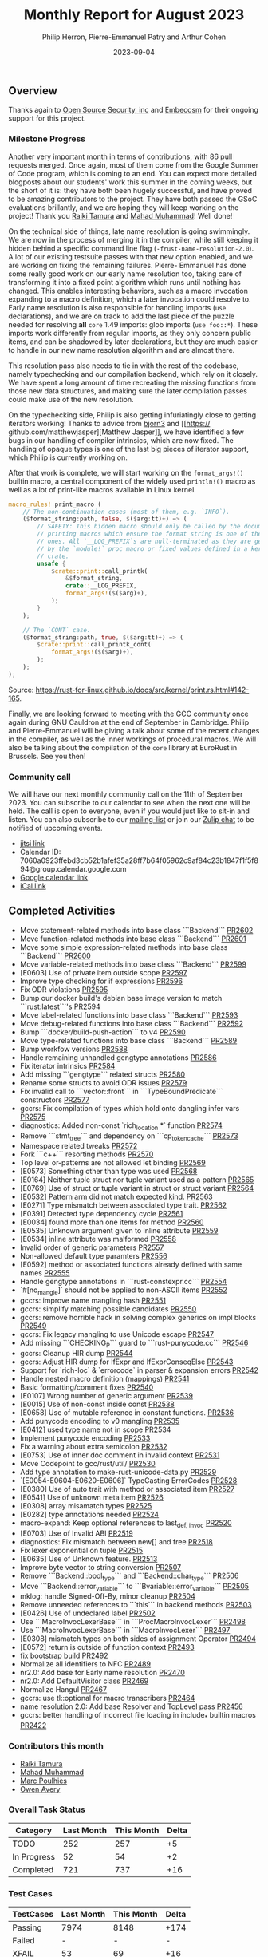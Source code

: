 #+title:  Monthly Report for August 2023
#+author: Philip Herron, Pierre-Emmanuel Patry and Arthur Cohen
#+date:   2023-09-04

** Overview

Thanks again to [[https://opensrcsec.com/][Open Source Security, inc]] and [[https://www.embecosm.com/][Embecosm]] for their ongoing support for this project.

*** Milestone Progress

Another very important month in terms of contributions, with 86 pull requests merged. Once again, most of them come from the Google Summer of Code program, which is coming to an end.
You can expect more detailed blogposts about our students' work this summer in the coming weeks, but the short of it is: they have both been hugely successful, and have proved to be amazing contributors to the project. They have both passed the GSoC evaluations brillantly, and we are hoping they will keep working on the project!
Thank you [[https://github.com/tamaroning][Raiki Tamura]] and [[https://github.com/mahadmuhammad][Mahad Muhammad]]! Well done!

On the technical side of things, late name resolution is going swimmingly. We are now in
the process of merging it in the compiler, while still keeping it hidden behind a specific
command line flag (~-frust-name-resolution-2.0~). A lot of our existing testsuite passes
with that new option enabled, and we are working on fixing the remaining failures. Pierre-
Emmanuel has done some really good work on our early name resolution too, taking care of
transforming it into a fixed point algorithm which runs until nothing has changed. This
enables interesting behaviors, such as a macro invocation expanding to a macro definition,
which a later invocation could resolve to. Early name resolution is also responsible for
handling imports (~use~ declarations), and we are on track to add the last piece of the puzzle
needed for resolving *all* ~core~ 1.49 imports: glob imports (~use foo::*~). These imports
work differently from regular imports, as they only concern public items, and can be shadowed
by later declarations, but they are much easier to handle in our new name resolution algorithm
and are almost there.

This resolution pass also needs to tie in with the rest of the codebase, namely typechecking
and our compilation backend, which rely on it closely. We have spent a long amount of time
recreating the missing functions from those new data structures, and making sure the later
compilation passes could make use of the new resolution.

On the typechecking side, Philip is also getting infuriatingly close to getting iterators
working! Thanks to advice from [[https://github.com/bjorn3/][bjorn3]] and [[https://
github.com/matthewjasper][Matthew Jasper]], we have identified a few bugs in our handling of
compiler intrinsics, which are now fixed. The handling of opaque types is one of the last big
pieces of iterator support, which Philip is currently working on.

After that work is complete, we will start working on the ~format_args!()~ builtin macro, a central component of the widely used ~println!()~ macro as well as a lot of print-like macros available in Linux kernel.

#+BEGIN_SRC rust
macro_rules! print_macro (
    // The non-continuation cases (most of them, e.g. `INFO`).
    ($format_string:path, false, $($arg:tt)+) => (
        // SAFETY: This hidden macro should only be called by the documented
        // printing macros which ensure the format string is one of the fixed
        // ones. All `__LOG_PREFIX`s are null-terminated as they are generated
        // by the `module!` proc macro or fixed values defined in a kernel
        // crate.
        unsafe {
            $crate::print::call_printk(
                &$format_string,
                crate::__LOG_PREFIX,
                format_args!($($arg)+),
            );
        }
    );

    // The `CONT` case.
    ($format_string:path, true, $($arg:tt)+) => (
        $crate::print::call_printk_cont(
            format_args!($($arg)+),
        );
    );
);
#+END_SRC

Source: https://rust-for-linux.github.io/docs/src/kernel/print.rs.html#142-165.

Finally, we are looking forward to meeting with the GCC community once again during GNU Cauldron at the end of September in Cambridge. Philip and Pierre-Emmanuel will be giving a talk about some of the recent changes in the compiler, as well as the inner workings of procedural macros. We will also be talking about the compilation of the ~core~ library at EuroRust in Brussels. See you then!

*** Community call

We will have our next monthly community call on the 11th of September 2023. You can subscribe to our calendar
to see when the next one will be held. The call is open to everyone, even if you would just
like to sit-in and listen. You can also subscribe to our [[https://gcc.gnu.org/mailman/listinfo/gcc-rust][mailing-list]] or join our [[https://gcc-rust.zulipchat.com][Zulip chat]] to
be notified of upcoming events.

- [[https://meet.jit.si/gccrs-community-call-july][jitsi link]]
- Calendar ID: 7060a0923ffebd3cb52b1afef35a28ff7b64f05962c9af84c23b1847f1f5f894@group.calendar.google.com
- [[https://calendar.google.com/calendar/embed?src=7060a0923ffebd3cb52b1afef35a28ff7b64f05962c9af84c23b1847f1f5f894%40group.calendar.google.com][Google calendar link]]
- [[https://calendar.google.com/calendar/ical/7060a0923ffebd3cb52b1afef35a28ff7b64f05962c9af84c23b1847f1f5f894%40group.calendar.google.com/public/basic.ics][iCal link]]

** Completed Activities

- Move statement-related methods into base class ```Backend``` [[https://github.com/rust-gcc/gccrs/pull/2602][PR2602]]
- Move function-related methods into base class ```Backend``` [[https://github.com/rust-gcc/gccrs/pull/2601][PR2601]]
- Move some simple expression-related methods into base class ```Backend``` [[https://github.com/rust-gcc/gccrs/pull/2600][PR2600]]
- Move variable-related methods into base class ```Backend``` [[https://github.com/rust-gcc/gccrs/pull/2599][PR2599]]
- [E0603] Use of private item outside scope [[https://github.com/rust-gcc/gccrs/pull/2597][PR2597]]
- Improve type checking for if expressions [[https://github.com/rust-gcc/gccrs/pull/2596][PR2596]]
- Fix ODR violations [[https://github.com/rust-gcc/gccrs/pull/2595][PR2595]]
- Bump our docker build's debian base image version to match ```rust:latest```'s [[https://github.com/rust-gcc/gccrs/pull/2594][PR2594]]
- Move label-related functions into base class ```Backend``` [[https://github.com/rust-gcc/gccrs/pull/2593][PR2593]]
- Move debug-related functions into base class ```Backend``` [[https://github.com/rust-gcc/gccrs/pull/2592][PR2592]]
- Bump ```docker/build-push-action``` to v4 [[https://github.com/rust-gcc/gccrs/pull/2590][PR2590]]
- Move type-related functions into base class ```Backend``` [[https://github.com/rust-gcc/gccrs/pull/2589][PR2589]]
- Bump workfow versions [[https://github.com/rust-gcc/gccrs/pull/2588][PR2588]]
- Handle remaining unhandled gengtype annotations [[https://github.com/rust-gcc/gccrs/pull/2586][PR2586]]
- Fix iterator intrinsics [[https://github.com/rust-gcc/gccrs/pull/2584][PR2584]]
- Add missing ```gengtype``` related structs [[https://github.com/rust-gcc/gccrs/pull/2580][PR2580]]
- Rename some structs to avoid ODR issues [[https://github.com/rust-gcc/gccrs/pull/2579][PR2579]]
- Fix invalid call to ```vector::front``` in ```TypeBoundPredicate``` constructors [[https://github.com/rust-gcc/gccrs/pull/2577][PR2577]]
- gccrs: Fix compilation of types which hold onto dangling infer vars [[https://github.com/rust-gcc/gccrs/pull/2575][PR2575]]
- diagnostics: Added non-const `rich_location *` function [[https://github.com/rust-gcc/gccrs/pull/2574][PR2574]]
- Remove ```stmt_tree``` and dependency on ```cp_token_cache``` [[https://github.com/rust-gcc/gccrs/pull/2573][PR2573]]
- Namespace related tweaks [[https://github.com/rust-gcc/gccrs/pull/2572][PR2572]]
- Fork ```c++``` resorting methods [[https://github.com/rust-gcc/gccrs/pull/2570][PR2570]]
- Top level or-patterns are not allowed let binding [[https://github.com/rust-gcc/gccrs/pull/2569][PR2569]]
- [E0573] Something other than type was used [[https://github.com/rust-gcc/gccrs/pull/2568][PR2568]]
- [E0164] Neither tuple struct nor tuple variant used as a pattern [[https://github.com/rust-gcc/gccrs/pull/2565][PR2565]]
- [E0769] Use of struct or tuple variant in struct or struct variant [[https://github.com/rust-gcc/gccrs/pull/2564][PR2564]]
- [E0532] Pattern arm did not match expected kind. [[https://github.com/rust-gcc/gccrs/pull/2563][PR2563]]
- [E0271] Type mismatch between associated type trait. [[https://github.com/rust-gcc/gccrs/pull/2562][PR2562]]
- [E0391] Detected type dependency cycle [[https://github.com/rust-gcc/gccrs/pull/2561][PR2561]]
- [E0034] found more than one items for method [[https://github.com/rust-gcc/gccrs/pull/2560][PR2560]]
- [E0535] Unknown argument given to inline attribute [[https://github.com/rust-gcc/gccrs/pull/2559][PR2559]]
- [E0534] inline attribute was malformed [[https://github.com/rust-gcc/gccrs/pull/2558][PR2558]]
- Invalid order of generic parameters [[https://github.com/rust-gcc/gccrs/pull/2557][PR2557]]
- Non-allowed default type paramters [[https://github.com/rust-gcc/gccrs/pull/2556][PR2556]]
- [E0592] method or associated functions already defined with same names [[https://github.com/rust-gcc/gccrs/pull/2555][PR2555]]
- Handle gengtype annotations in ```rust-constexpr.cc``` [[https://github.com/rust-gcc/gccrs/pull/2554][PR2554]]
- `#[no_mangle]` should not be applied to non-ASCII items [[https://github.com/rust-gcc/gccrs/pull/2552][PR2552]]
- gccrs: improve name mangling hash [[https://github.com/rust-gcc/gccrs/pull/2551][PR2551]]
- gccrs: simplify matching possible candidates [[https://github.com/rust-gcc/gccrs/pull/2550][PR2550]]
- gccrs: remove horrible hack in solving complex generics on impl blocks [[https://github.com/rust-gcc/gccrs/pull/2549][PR2549]]
- gccrs: Fix legacy mangling to use Unicode escape [[https://github.com/rust-gcc/gccrs/pull/2547][PR2547]]
- Add missing ```CHECKING_P``` guard to ```rust-punycode.cc``` [[https://github.com/rust-gcc/gccrs/pull/2546][PR2546]]
- gccrs: Cleanup HIR dump [[https://github.com/rust-gcc/gccrs/pull/2544][PR2544]]
- gccrs: Adjust HIR dump for IfExpr and IfExprConseqElse [[https://github.com/rust-gcc/gccrs/pull/2543][PR2543]]
- Support for `rich-loc` & `errorcode` in parser & expansion errors [[https://github.com/rust-gcc/gccrs/pull/2542][PR2542]]
- Handle nested macro definition (mappings) [[https://github.com/rust-gcc/gccrs/pull/2541][PR2541]]
- Basic formatting/comment fixes [[https://github.com/rust-gcc/gccrs/pull/2540][PR2540]]
- [E0107] Wrong number of generic argument [[https://github.com/rust-gcc/gccrs/pull/2539][PR2539]]
- [E0015] Use of non-const inside const [[https://github.com/rust-gcc/gccrs/pull/2538][PR2538]]
- [E0658] Use of mutable reference in constant functions. [[https://github.com/rust-gcc/gccrs/pull/2536][PR2536]]
- Add punycode encoding to v0 mangling [[https://github.com/rust-gcc/gccrs/pull/2535][PR2535]]
- [E0412] used type name not in scope [[https://github.com/rust-gcc/gccrs/pull/2534][PR2534]]
- Implement punycode encoding [[https://github.com/rust-gcc/gccrs/pull/2533][PR2533]]
- Fix a warning about extra semicolon [[https://github.com/rust-gcc/gccrs/pull/2532][PR2532]]
- [E0753] Use of inner doc comment in invalid context [[https://github.com/rust-gcc/gccrs/pull/2531][PR2531]]
- Move Codepoint to gcc/rust/util/ [[https://github.com/rust-gcc/gccrs/pull/2530][PR2530]]
- Add type annotation to make-rust-unicode-data.py [[https://github.com/rust-gcc/gccrs/pull/2529][PR2529]]
- `[E0054-E0604-E0620-E0606]` TypeCasting ErrorCodes [[https://github.com/rust-gcc/gccrs/pull/2528][PR2528]]
- [E0380] Use of auto trait with method or associated item [[https://github.com/rust-gcc/gccrs/pull/2527][PR2527]]
- [E0541] Use of unknown meta item [[https://github.com/rust-gcc/gccrs/pull/2526][PR2526]]
- [E0308] array misamatch types [[https://github.com/rust-gcc/gccrs/pull/2525][PR2525]]
- [E0282] type annotations needed [[https://github.com/rust-gcc/gccrs/pull/2524][PR2524]]
- macro-expand: Keep optional references to last_{def, invoc} [[https://github.com/rust-gcc/gccrs/pull/2520][PR2520]]
- [E0703] Use of Invalid ABI [[https://github.com/rust-gcc/gccrs/pull/2519][PR2519]]
- diagnostics: Fix mismatch between new[] and free [[https://github.com/rust-gcc/gccrs/pull/2518][PR2518]]
- Fix lexer exponential on tuple [[https://github.com/rust-gcc/gccrs/pull/2515][PR2515]]
- [E0635] Use of Unknown feature. [[https://github.com/rust-gcc/gccrs/pull/2513][PR2513]]
- Improve byte vector to string conversion [[https://github.com/rust-gcc/gccrs/pull/2507][PR2507]]
- Remove ```Backend::bool_type``` and ```Backend::char_type``` [[https://github.com/rust-gcc/gccrs/pull/2506][PR2506]]
- Move ```Backend::error_variable``` to ```Bvariable::error_variable``` [[https://github.com/rust-gcc/gccrs/pull/2505][PR2505]]
- mklog: handle Signed-Off-By, minor cleanup [[https://github.com/rust-gcc/gccrs/pull/2504][PR2504]]
- Remove unneeded references to ```this``` in backend methods [[https://github.com/rust-gcc/gccrs/pull/2503][PR2503]]
- [E0426] Use of undeclared label [[https://github.com/rust-gcc/gccrs/pull/2502][PR2502]]
- Use ```MacroInvocLexerBase``` in ```ProcMacroInvocLexer``` [[https://github.com/rust-gcc/gccrs/pull/2498][PR2498]]
- Use ```MacroInvocLexerBase``` in ```MacroInvocLexer``` [[https://github.com/rust-gcc/gccrs/pull/2497][PR2497]]
- [E0308] mismatch types on both sides of assignment Operator [[https://github.com/rust-gcc/gccrs/pull/2494][PR2494]]
- [E0572] return is outside of function context [[https://github.com/rust-gcc/gccrs/pull/2493][PR2493]]
- fix bootstrap build [[https://github.com/rust-gcc/gccrs/pull/2492][PR2492]]
- Normalize all identifiers to NFC [[https://github.com/rust-gcc/gccrs/pull/2489][PR2489]]
- nr2.0: Add base for Early name resolution [[https://github.com/rust-gcc/gccrs/pull/2470][PR2470]]
- nr2.0: Add DefaultVisitor class [[https://github.com/rust-gcc/gccrs/pull/2469][PR2469]]
- Normalize Hangul [[https://github.com/rust-gcc/gccrs/pull/2467][PR2467]]
- gccrs: use tl::optional for macro transcribers [[https://github.com/rust-gcc/gccrs/pull/2464][PR2464]]
- name resolution 2.0: Add base Resolver and TopLevel pass [[https://github.com/rust-gcc/gccrs/pull/2456][PR2456]]
- gccrs: better handling of incorrect file loading in include_* builtin macros [[https://github.com/rust-gcc/gccrs/pull/2422][PR2422]]

*** Contributors this month

- [[https://github.com/tamaroning][Raiki Tamura]]
- [[https://github.com/mahadmuhammad][Mahad Muhammad]]
- [[https://github.com/dkm][Marc Poulhiès]]
- [[https://github.com/powerboat9][Owen Avery]]

*** Overall Task Status

| Category    | Last Month | This Month | Delta |
|-------------+------------+------------+-------|
| TODO        |        252 |        257 |    +5 |
| In Progress |         52 |         54 |    +2 |
| Completed   |        721 |        737 |   +16 |

*** Test Cases

| TestCases | Last Month | This Month | Delta |
|-----------+------------+------------+-------|
| Passing   | 7974       | 8148       | +174  |
| Failed    | -          | -          | -     |
| XFAIL     | 53         | 69         | +16   |
| XPASS     | -          | -          | -     |

*** Bugs

| Category    | Last Month | This Month | Delta |
|-------------+------------+------------+-------|
| TODO        |         90 |         93 |    +3 |
| In Progress |         27 |         28 |    +1 |
| Completed   |        354 |        363 |    +9 |

*** Milestones Progress

| Milestone                         | Last Month | This Month | Delta | Start Date    | Completion Date | Target        |
|-----------------------------------+------------+------------+-------+---------------+-----------------+---------------|
| Data Structures 1 - Core          |       100% |       100% | -     | 30th Nov 2020 | 27th Jan 2021   | 29th Jan 2021 |
| Control Flow 1 - Core             |       100% |       100% | -     | 28th Jan 2021 | 10th Feb 2021   | 26th Feb 2021 |
| Data Structures 2 - Generics      |       100% |       100% | -     | 11th Feb 2021 | 14th May 2021   | 28th May 2021 |
| Data Structures 3 - Traits        |       100% |       100% | -     | 20th May 2021 | 17th Sep 2021   | 27th Aug 2021 |
| Control Flow 2 - Pattern Matching |       100% |       100% | -     | 20th Sep 2021 |  9th Dec 2021   | 29th Nov 2021 |
| Macros and cfg expansion          |       100% |       100% | -     |  1st Dec 2021 | 31st Mar 2022   | 28th Mar 2022 |
| Imports and Visibility            |       100% |       100% | -     | 29th Mar 2022 | 13th Jul 2022   | 27th May 2022 |
| Const Generics                    |       100% |       100% | -     | 30th May 2022 | 10th Oct 2022   | 17th Oct 2022 |
| Initial upstream patches          |       100% |       100% | -     | 10th Oct 2022 | 13th Nov 2022   | 13th Nov 2022 |
| Upstream initial patchset         |       100% |       100% | -     | 13th Nov 2022 | 13th Dec 2022   | 19th Dec 2022 |
| Update GCC's master branch        |       100% |       100% | -     |  1st Jan 2023 | 21st Feb 2023   |  3rd Mar 2023 |
| Final set of upstream patches     |       100% |       100% | -     | 16th Nov 2022 |  1st May 2023   | 30th Apr 2023 |
| Borrow Checking 1                 |         0% |         0% | -     | TBD           | -               | 15th Aug 2023 |
| AST Pipeline for libcore 1.49     |        75% |        78% | +3%   | 13th Apr 2023 | -               |  1st Jul 2023 |
| HIR Pipeline for libcore 1.49     |        67% |        67% | -     | 13th Apr 2023 | -               | TBD           |
| Procedural Macros 1               |        70% |       100% | +30%  | 13th Apr 2023 | -               |  6th Aug 2023 |
| GCC 13.2 Release                  |       100% |       100% | -     | 13th Apr 2023 | 22nd Jul 2023   | 15th Jul 2023 |
| GCC 14 Stage 3                    |         0% |         0% | -     | TBD           | -               |  1st Nov 2023 |
| core 1.49 functionality [AST]     |         0% |         4% | +4%   |  1st Jul 2023 | -               |  1st Nov 2023 |
| Rustc Testsuite Prerequisistes    |         0% |         0% | -     | TBD           | -               |  1st Sep 2023 |
| Intrinsics and builtins           |        18% |        18% | -     |  6th Sep 2022 | -               | TBD           |
| Const Generics 2                  |         0% |         0% | -     | TBD           | -               | TBD           |
| Rust-for-Linux compilation        |         0% |         0% | -     | TBD           | -               | TBD           |

*** Testing project

| Testsuite                     | Compiler            | Last month | This month | Success delta |
|-------------------------------+---------------------+------------+------------+---------------|
| rustc testsuite               | gccrs -fsyntax-only |      92.6% |      92.7% |         +0.1% |
| gccrs testsuite               | rustc stable        |      59.2% |      59.2% |             - |
| rustc testsuite passing tests | gccrs               |      14.0% |      14.0% |             - |
| rustc testsuite (no_std)      | gccrs               |      27.5% |      27.5% |             - |
| rustc testsuite (no_core)     | gccrs               |       3.8% |       3.8% |             - |
| blake3                        | gccrs               |      25.0% |      25.0% |             - |
| libcore                       | gccrs               |         0% |         0% |             - |

** Planned Activities

- Opaque types
- Fix remaining iterator bugs for ~core~ 1.49
- Merge late name resolution 2.0
- Fix remaining failing test cases under name resolution 2.0
- Drop marker trait

** Detailed changelog
